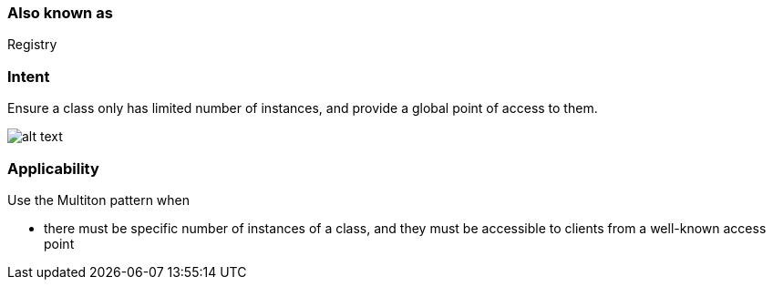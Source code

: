 === Also known as

Registry

=== Intent

Ensure a class only has limited number of instances, and provide a
global point of access to them.

image:./etc/multiton.png[alt text]

=== Applicability

Use the Multiton pattern when

* there must be specific number of instances of a class, and they must be accessible to clients from a well-known access point